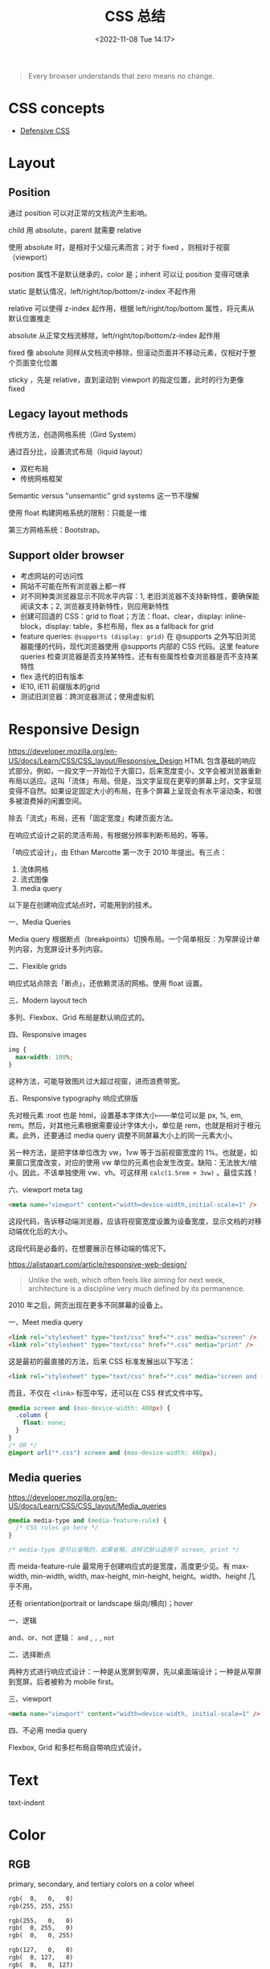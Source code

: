 #+TITLE: CSS 总结
#+DATE: <2022-11-08 Tue 14:17>
#+TAGS[]: 技术 CSS
#+TOC: true

#+BEGIN_QUOTE
Every browser understands that zero means no change.
#+END_QUOTE

* CSS concepts

- [[https://defensivecss.dev/][Defensive CSS]]

* Layout
** Position
通过 position 可以对正常的文档流产生影响。

child 用 absolute，parent 就需要 relative

使用 absolute 时，是相对于父级元素而言；对于 fixed ，则相对于视窗（viewport）

position 属性不是默认继承的，color 是；inherit 可以让 position 变得可继承

static 是默认情况，left/right/top/bottom/z-index 不起作用

relative 可以使得 z-index 起作用，根据 left/right/top/bottom 属性，将元素从默认位置推走

absolute 从正常文档流移除，left/right/top/bottom/z-index 起作用

fixed 像 absolute 同样从文档流中移除，但滚动页面并不移动元素，仅相对于整个页面变化位置

sticky ，先是 relative，直到滚动到 viewport 的指定位置，此时的行为更像 fixed
** Legacy layout methods
传统方法，创造网格系统（Gird System）

通过百分比，设置流式布局（liquid layout）

- 双栏布局
- 传统网格框架

Semantic versus "unsemantic" grid systems 这一节不理解

使用 float 构建网格系统的限制：只能是一维

第三方网格系统：Bootstrap。

** Support older browser
- 考虑网站的可访问性
- 网站不可能在所有浏览器上都一样
- 对不同种类浏览器显示不同水平内容：1, 老旧浏览器不支持新特性，要确保能阅读文本；2, 浏览器支持新特性，则应用新特性
- 创建可回退的 CSS：grid to float；方法：float、clear，display: inline-block，display: table，多栏布局，flex as a fallback for grid
- feature queries: =@supports (display: grid)= 在 @supports 之外写旧浏览器能懂的代码，现代浏览器使用 @supports 内部的 CSS 代码。这里 feature queries 检查浏览器是否支持某特性，还有有些属性检查浏览器是否不支持某特性
- flex 迭代的旧有版本
- IE10, IE11 前缀版本的grid
- 测试旧浏览器：跨浏览器测试；使用虚拟机

* Responsive Design
https://developer.mozilla.org/en-US/docs/Learn/CSS/CSS_layout/Responsive_Design
HTML 包含基础的响应式部分。例如，一段文字一开始位于大窗口，后来宽度变小，文字会被浏览器重新布局以适应。这叫「流体」布局。但是，当文字呈现在更窄的屏幕上时，文字呈现变得不自然。如果设定固定大小的布局，在多个屏幕上呈现会有水平滚动条，和很多被浪费掉的闲置空间。

除去「流式」布局，还有「固定宽度」构建页面方法。

在响应式设计之前的灵活布局，有根据分辨率判断布局的，等等。

「响应式设计」，由 Ethan Marcotte 第一次于 2010 年提出。有三点：

1. 流体网格
2. 流式图像
3. media query

以下是在创建响应式站点时，可能用到的技术。

一、Media Queries

Media query 根据断点（breakpoints）切换布局。一个简单相反：为窄屏设计单列内容，为宽屏设计多列内容。

二、Flexible grids

响应式站点除去「断点」，还依赖灵活的网格。使用 float 设置。

三、Modern layout tech

多列、Flexbox、Grid 布局是默认响应式的。



四、Responsive images

#+BEGIN_SRC css
img {
  max-width: 100%;
}
#+END_SRC

这种方法，可能导致图片过大超过视窗，进而浪费带宽。

五、Responsive typography 响应式排版

先对根元素 :root 也是 html，设置基本字体大小——单位可以是 px, %, em, rem。然后，对其他元素根据需要设计字体大小，单位是 rem，也就是相对于根元素。此外，还要通过 media query 调整不同屏幕大小上的同一元素大小。

另一种方法，是把字体单位改为 vw，1vw 等于当前视窗宽度的 1%。也就是，如果窗口宽度改变，对应的使用 vw 单位的元素也会发生改变。缺陷：无法放大/缩小。因此，不该单独使用 vw、vh。可这样用 =calc(1.5rem + 3vw)= 。最佳实践！

六、viewport meta tag

#+BEGIN_SRC html
<meta name="viewport" content="width=device-width,initial-scale=1" />
#+END_SRC

这段代码，告诉移动端浏览器，应该将视窗宽度设置为设备宽度，显示文档的对移动端优化后的大小。

这段代码是必备的，在想要展示在移动端的情况下。

https://alistapart.com/article/responsive-web-design/

#+BEGIN_QUOTE
Unlike the web, which often feels like aiming for next week, architecture is a discipline very much defined by its permanence.
#+END_QUOTE

2010 年之后，网页出现在更多不同屏幕的设备上。

一、Meet media query

#+BEGIN_SRC html
<link rel="stylesheet" type="text/css" href="*.css" media="screen" />
<link rel="stylesheet" type="text/css" href="*.css" media="print" />
#+END_SRC

这是最初的最直接的方法，后来 CSS 标准发展出以下写法：

#+BEGIN_SRC html
<link rel="stylesheet" type="text/css" href="*.css" media="screen and (max-device-width: 480px)" />
#+END_SRC

而且，不仅在 =<link>= 标签中写，还可以在 CSS 样式文件中写。

#+BEGIN_SRC css
@media screen and (max-device-width: 480px) {
  .column {
    float: none;
  }
}
/* OR */
@import url("*.css") screen and (max-device-width: 480px);
#+END_SRC

** Media queries
https://developer.mozilla.org/en-US/docs/Learn/CSS/CSS_layout/Media_queries

#+BEGIN_SRC css
@media media-type and (media-feature-rule) {
  /* CSS rules go here */
}

/* media-type 是可以省略的，如果省略，该样式默认适用于 screen, print */
#+END_SRC

而 meida-feature-rule 最常用于创建响应式的是宽度，高度更少见。有 max-width, min-width, width, max-height, min-height, height。width、height 几乎不用。

还有 orientation(portrait or landscape 纵向/横向)；hover

一、逻辑

and、or、not 逻辑： =and= , =,= , =not=

二、选择断点

两种方式进行响应式设计：一种是从宽屏到窄屏，先以桌面端设计；一种是从窄屏到宽屏。后者被称为 mobile first。

三、viewport

#+BEGIN_SRC html
<meta name="viewport" content="width=device-width, initial-scale=1" />
#+END_SRC

四、不必用 media query

Flexbox, Grid 和多栏布局自带响应式设计。

* Text

text-indent

* Color
** RGB
primary, secondary, and tertiary colors on a color wheel

#+BEGIN_SRC txt
rgb(  0,   0,   0)
rgb(255, 255, 255)

rgb(255,   0,   0)
rgb(  0, 255,   0)
rgb(  0,   0, 255)

rgb(127,   0,   0)
rgb(  0, 127,   0)
rgb(  0,   0, 127)

rgb(255, 127,   0)
rgb(255,   0, 127)
rgb(127, 255,   0)
rgb(127,   0, 255)
rgb(  0, 255, 127)
rgb(  0, 127, 255)
#+END_SRC

Two colors that are opposite from each other on the color wheel are called complementary colors.

A very common way to apply color to an element with CSS is with hexadecimal or hex values. While hex values sound complicated, they're really just another form of RGB values.



** HSL

The HSL color model, or hue, saturation, and lightness, is another way to represent colors.

The CSS hsl function accepts 3 values: a number from 0 to 360 for hue, a percentage from 0 to 100 for saturation, and a percentage from 0 to 100 for lightness.

blue hsl(240, 100%, 50%)
** Transition/Gradient

#+BEGIN_SRC txt
linear-gradient
#+END_SRC
** Opacity
#+BEGIN_SRC txt
opacity
#+END_SRC

Another way to set the opacity for an element is with the alpha channel. Like rgba(), hsla().
* Border
#+BEGIN_SRC txt
border-left-width
border-left-style
border-left-color

border-left: width style color;
#+END_SRC
* Shadow
#+BEGIN_SRC txt
box-shadow
#+END_SRC

* values and units
- vh, vw
* Flexbox

一维布局。

- flex-direction: row | row-reverse | column | column-reverse
- flex-wrap: wrap | nowrap

* Media Queries
参考资料
- [[https://css-tricks.com/a-complete-guide-to-css-media-queries/][A Complete Guide to CSS Media Queries | CSS-Tricks]]
- [[https://developer.mozilla.org/en-US/docs/Web/CSS/Media_Queries][Media queries - CSS: Cascading Style Sheets | MDN]]
- [[https://bradfrost.com/blog/post/7-habits-of-highly-effective-media-queries/][7 Habits of Highly Effective Media Queries | Brad Frost]]
- http://cssmediaqueries.com/

CSS 媒体查询是一种通过某些特征、特性和用户偏好来定位浏览器的方法，然后根据它们应用样式或者执行其他代码。也许世界上最常见的媒体查询是那些针对特定视窗范围然后应用自定义样式的查询，它孕育了响应式设计的整个理念。

#+BEGIN_SRC css
/* 浏览器视窗宽度至少为 600px */
@media screen and (min-width: 600px) {
  .element {
    /* 应用的样式 */
  }
}
#+END_SRC

处理视窗宽度，还可以调整其他条件。比如屏幕分辨率、设备方向、操作系统偏好。

** 使用媒体查询

用在 HTML：
#+BEGIN_SRC html
<html>
  <head>
    <!-- 用于全部用户 -->
    <link rel="stylesheet" href="all.css" media="all" />
    <!-- 用于屏幕至少 20em 宽 -->
    <link rel="stylesheet" href="small.css" media="(min-width: 20em)" />
    ...
    <!-- 还可以分几种宽度类型 -->
    ...
    <!-- 用于打印界面 -->
    <link rel="stylesheet" href="print.css" media="print" />
  </head>
  <!-- ... -->
</html
#+END_SRC

这种划分方式可用于微调网站性能，通过分割样式的方式按需下载样式文件。但要注意，这并不阻止不符合当前设备样式表的下载，只是把它们排在了低优先级。因此，如果在小尺寸屏幕上会下载对应的样式文件，如果在稍微大些的屏幕上，它会下载包括小界面的样式表（这种说法适应于上面的例子），因为它与这些查询中不止一个相匹配。

这只是 <link> 元素。媒体查询还可以用在与 <picture> 的 <source> 元素上，这样做能够告诉浏览器加载哪一个版本的图像。

#+BEGIN_SRC html
<picture>
  <source srcset="cat-landscape.png" media="(min-width: 800px)">
  <source srcset="cat-cropped.png" media="(min-width: 600px)">

  <!-- 如果都不匹配，使用这一个 -->
  <img src="cat.png" alt="Cat photo">
</picture>
#+END_SRC

这样做能够让低配设备加载小图片，提升网站浏览体验。

竟然可以直接在 <style> 上用 media 属性。

#+BEGIN_SRC html
<style>
  p {
    background-color: blue;
    color: white;
  }
</style>

<style media="all and (max-width: 500px)">
  p {
    background-color: yellow;
    color: blue;
  }
</style>
#+END_SRC

用在 CSS：

再次强调，CSS 是最常见的媒体查询应用场景。在样式表中，可以使用 @media 规则来包裹元素，并且在满足条件时应用一组样式来显示（或隐藏该元素）。可以根据实际情况设置浏览器匹配条件，比如屏幕宽度等。

#+BEGIN_SRC css
/* 视窗宽度在 320px 与 480px 之间 */
@media only screen and (min-width: 320px) and (max-width: 480px) {
  .card {
    background: #bada55;
  }
}
#+END_SRC

也可以对 =@import= 导入的样式添加媒体查询，但这样做会增加网站渲染页面的时间。

[[https://csswizardry.com/2018/11/css-and-network-performance/][这篇文章]]（CSS and Network Performance）介绍了一种方法：当你使用了 =@import= 却无法通过删除它提高性能时，可以在 <head> 加一个 <link>，这样浏览器就会提前下载对应 @import 的样式文件，直接跳过 @import 的部分，缩短网页渲染时间。

[[https://web.dev/preload-scanner/][另一篇文章]]（Don't fight the browser preload scanner）介绍了浏览器预加载扫描器的作用，还有它是怎样帮助提高性能的。

用在 JavaScript：

当浏览器视窗宽度为 768px 时，输出 log。

#+BEGIN_SRC js
// 创建媒体条件，指定视窗宽度最小 768px
const mediaQuery = window.matchMedia("( min-width: 768px )")

function handleTabletCHange(e) {
  // 如果媒体查询为真
  if (e.matches) {
    // 输出日志
    console.log("Media Query Matched!")
  }
}

// 注册事件监听
mediaQuery.addListener(handleTabletCHange)

// 初始化检查
handleTabletCHange(mediaQuery)
#+END_SRC

[[https://css-tricks.com/working-with-javascript-media-queries/][一篇文章]]（Working with JavaScript Media Queries）介绍了如何在 JavaScript 中操作媒体查询。旧做法：

#+BEGIN_SRC js
function checkMediaQuery() {
  if (window.innerWidth > 768) {
    console.log("Media Query Matched!")
  }
}

window.addEventListener("resize", checkMediaQuery)
#+END_SRC

这样做只能匹配视窗方面的媒体查询。

** 媒体查询剖析

#+BEGIN_SRC css
@media screen (min-width: 320px) and (max-width: 768px)
#+END_SRC

- @media

它是定义媒体查询的关键词。

- 媒体类型有 screen, print, all, speech
- 媒体特征有 min-width, max-width

视窗/页面特征：width、height、aspect-ratio、orientation、overflow-block、overflow-inline。

显示质量：resolution、scan、grid、update、environment-blending、display-mode。

颜色：color、color-index、monochrome、color-gamut、dynamic-range、inverted-colors。

交互：pointer、hover、any-pointer、any-hover。

视频前缀：video-color-gamut、video-dynamic-range。

脚本：scripting。

用户偏好：prefers-reduced-motion、prefers-reduced-transparency、prefers-contrast、prefers-color-scheme、forced-colors、prefers-reduced-data。

- 操作符：and、or/,、not

** 你真的需要媒体查询吗？

Ranald Mace 的通用设计理念：在最大程度上将产品设计成所有人都能使用，而不需要进行调整或专门设计。

Laura Kalbag 在 /Accessibility for Everyone/ 中解释说，无障碍设计和通用设计之间的区别是微妙而重要的。一个无障碍设计师会创造一个大门，让坐轮椅的人进入，而一个通用设计师会创造一个任何人都能适应的入口，而不考虑他们的能力。

在网页上谈论通用设计是很困难的，几乎听起来像是空想，但是想一想，大约有 150 个不同的浏览器，大约有 50 种不同的用户偏好组合，正如我们之前提到的那样，仅安卓设备就有超过 24000 种不同的独特设备。

这意味着至少有 1800 万种可能的情况。用 Miriam Suzanne 的话说，“CSS试图在无限和未知的画布上进行未知内容的平面设计，跨越操作系统、界面和语言。我们中的任何人都不可能知道自己在做什么。”

这就是为什么假设真的很危险，因此当你设计、开发和考虑产品时，请不要假设，使用媒体查询确保你的内容能够正确显示在任何用户面前。

** 匹配数值范围

#+BEGIN_SRC css
@media (min-width: 30em) and (max-width: 80em) {
  body {
    background-color: purple;
  }
}

@media (30em <= width <= 80em) {
  /* ... */
}
#+END_SRC

** 可以对媒体查询进行多层嵌套

#+BEGIN_SRC css
@media (min-width: 20em), not all and (min-height: 40em) {  
  @media not all and (pointer: none) { ... }
  @media screen and ( (min-width: 50em) and (orientation: landscape) ), print and ( not (color) ) { ... }
}
#+END_SRC

** 可访问性

- prefers-reduced-motion

#+BEGIN_SRC css
@media screen and (prefers-reduced-motion: reduce) {
  * {
    animation-duration: 0.001ms !important;
    animation-iteration-count: 1 !important;
    transition-duration: 0.001ms !important;
  }
}
#+END_SRC

- prefers-contrast

#+BEGIN_SRC css
.button {
  background-color: #0958d8;
  color: #fff;
}

@media (prefers-contrast: high) {
  .button {
    background-color: #0a0db7;
  }
}
#+END_SRC

- prefers-color-scheme

#+BEGIN_SRC css
body {
  --bg-color: white; 
  --text-color: black;

  background-color: var(--bg-color);
  color: var(--text-color);
}

@media screen and (prefers-color-scheme: dark) {
  body {
    --bg-color: black;
    --text-color: white;
  }
}
#+END_SRC

** 7 Habits of Highly Effective Media Queries

1. 内容决定断点，不要使用流行的断点
2. 将布局视为一种改进
3. 使用主要和次要中断点
4. 使用相对单位
5. 超越宽度
6. 使用媒体查询进行条件加载
7. 不要使用太多媒体加载

* Animations
- https://web.dev/animations/
- https://animista.net/

* 技巧
** 居中对齐

[[https://css-tricks.com/centering-css-complete-guide/]]

[[https://www.w3schools.com/csS/css_align.asp]]

一、水平居中
#+BEGIN_SRC css
elem {
  margin-left: auto;
  margin-right: auto;
  width: 50%;
}

elem {
  margin: 0 auto;
  width: 50%;
}

/* inline, inline-* 元素 */
.text {
  text-align: center;
}

/* 块级元素 需要指定宽度，前2个也是块级元素居中样式 */
img {
  display: block;
  margin: 0 auto;
}
/* 多个块级元素排成一列横排 需要水平居中
main > div
.inline-block-center(main), .flex-center(main)
1. 设置好标准的 div 元素样式
*/
.inline-block-center {
  text-align: center;
  div {
    display: inline-block;
    text-align: left;
  }
}
.flex-center {
  display: flex;
  justify-content: center;
}
/* 多个块级元素排成一列竖排
main > div
*/
main div {
  margin: 5px auto;
}
/* 之后一定要指定每个 div 元素的宽度 */
#+END_SRC
二、垂直居中
#+BEGIN_SRC css
/* inline, inline-*, 文本、链接等 */
  /* single line */
  .center-single-line-vertically {
    padding: 50px 0;
  }
  .center-single-line-vertically {
    height: 100px;
    line-height: 100px;
    white-space: nowrap;
  }
  /* multiple lines */
  .center-multiple-lines-vertically {
    padding: 50px 0;
  }
    /* 如果对多行设置 padding 无效，使用以下办法 */
  .center-multiple-lines-vertically {
    display: table;
    height: 350px; /* 大于文字高度*/
    p {
      display: table-cell;
      margin: 0;
      vertical-align: middle;
    }
  }
  .center-multiple-lines-vertically {
    display: flex;
    justify-center: center;
    flex-direction: column;
    height: 300px; /* 大于文字高度 */
  }
  .center-multiple-lines-vertically {
    position: relative;
    &::before {
      content: " ";
      display: inline-block;
      height: 100%;
      width: 1%;
      vertical-align: middle;
    }
    p {
      display: inline-block;
      vertical-align: middle;
    }
  }
/* 块级元素的垂直居中 */
  /* height 已知 */
  /* https://codepen.io/chriscoyier/pen/GRBVOj */
  .center-vertically {
    position: relative;
    .child {
      position: absolute;
      top: 50%;
      height: 100px;
      margin-top: -70px; /* box-sizing 非 border-box 的解决办法 */
    }
  }
  /* height 未知 */
  .center-vertically {
    position: relative;
    .child {
      position: absolute;
      top: 50%;
      transform: translateY(-50%);
    }
  }
  /* 元素高度拉伸到父元素 */
  .center-vertically {
    display: table;
    height: 300px;
    div {
      display: table-cell;
      vertical-align: middle;
    }
  }
  /* 与前文多行居中相同，使用 Flexbox */
  .center-vertically {
    display: flex;
    flex-direction: column;
    justify-content: center;
  }
    /* 或者这样写 */
    .center-vertically {
      display: flex;
      .child {
        margin: auto 0;
      }
    }
#+END_SRC

三、水平+垂直居中
#+BEGIN_SRC css
.center {
  padding: 50px 0;
  text-align: center;
}
/* 元素宽高固定 */
.center {
  position: relative;
  .child {
    width: 300px;
    height: 100px;
    padding: 20px;

    position: absolute;
    top: 50%;
    left: 50%;

    margin: -70px 0 0 -170px; /* 这个缩进值是如何计算的 */
  }
}
/* 元素宽高未知 */
.center {
  height: 200px;
  width: 300px; /* 宽度要有 */
  position: relative;
  p {
    margin: 0;
    position: absolute;
    top: 50%;
    left: 50%;
    transform: translate(-50%, -50%);
  }
}
/* Flexbox */
.center {
  display: flex;
  justify-content: center;
  align-items: center;
}
/* Gird */
body, html {
  height: 100%;
  display: grid;
  .child {
    margin: auto;
  }
}
#+END_SRC

** 左右对齐
#+BEGIN_SRC css
.right {
  position: absolute;
  right: 0;
}

.right {
  float: right;
}

.left {
  position: absolute;
  left: 0;
}

.left {
  float: left;
}
#+END_SRC
** Clearing boxes wrapped around a float
https://www.w3schools.com/csS/css_align.asp

[[https://developer.mozilla.org/en-US/docs/Learn/CSS/CSS_layout/Floats#clearing_boxes_wrapped_around_a_float]]

当使用 float 时，有时内部图片会溢出到父元素之外，这时就需要一些 hack
** 居中 div

#+BEGIN_SRC css
div {
  width: 80%;
  margin-left: auto;
  margin-right: auto;
}
#+END_SRC
** 两个元素分别位于左右两端

#+BEGIN_SRC html
<p class="flavor">French Vanilla</p><p class="price">3.00</p>
#+END_SRC

#+BEGIN_SRC css
p {
  display: inline-block;
}

.flavor {
  text-align: left;
  width: 50%;
}

.price {
  text-align: right;
  width: 50%;
}
#+END_SRC

如果 HTML 是这样的

#+BEGIN_SRC html
<p>Caramel Macchiato</p>
<p>3.75</p>
#+END_SRC

第二个 p 元素，就会进入下一行。

** 选择2-6th子元素

#+BEGIN_SRC css
#menu li:nth-child(n+2):nth-child(-n+6) {
  /* your styles go here */
}
#+END_SRC

** 消除水平滚动条
#+BEGIN_SRC css
body {
  margin: 0;
}
#+END_SRC

** html,body 对于 100% 的反应

#+BEGIN_SRC css
html {
  height: 100%;
}

body {
  height: 100%;
}
#+END_SRC

在找到别人的解答时，我以为对 html body 进行设置 height 只需要其中一个，但结果却不是。为什么只有当 2 个都设置时，才会出现那样的样子呢？

[[https://codepen.io/tianheg/pen/yLRPZqo]]

#+BEGIN_EXPORT html
<img src="/images/stanford-cs142-project1versionA.png" alt="斯坦福 CS142 课程相关图片">
<span class="caption">◎ 斯坦福 CS142 课程相关图片</span>
#+END_EXPORT
    
** line-height 使用数值，不使用长度

#+BEGIN_SRC css
/* Good */
elem {
  line-height: 1.1;
  font-size: 30px;
}

/* Bad */
elem2 {
  line-height: 1.1em;
  font-size: 15px;
}
#+END_SRC

两个元素的行高计算：1.1x30, 1.1x15。前者字体更大，行高更大。

** 区块居中

#+BEGIN_SRC css
.block {
  margin: 0 auto;
}
#+END_SRC

** position 进行相对定位

[[https://codepen.io/tianheg/pen/ExEvmXq]]

#+BEGIN_SRC css
ul {
  position: absolute;
  top: 100px;
}

li {
  position: relative;
  left: 100px;
}
#+END_SRC

** 除第一项添加样式

[[https://codepen.io/tianheg/pen/wvYPLNy]]

#+BEGIN_SRC css
li + li {
  background: pink;
}
#+END_SRC

** 简化的 CSS reset

#+BEGIN_SRC css
*,
*::before,
*::after {
  box-sizing: border-box;
  margin: 0;
  padding: 0;
}
#+END_SRC

比 [[http://necolas.github.io/normalize.css/][Normalize.css]] 简单不少。 =box-sizing= 能让我使用盒子模型。

*注意* ：如果选择如下一个这般继承 =box-sizing= 的话，就不要在重置 CSS 中使用 =box-sizing= 。

** 继承 =box-sizing=

#+BEGIN_SRC css
html {
  box-sizing: border-box;
}

*,
*::before,
*::after {
  box-sizing: inherit;
}
#+END_SRC

这使得改变插件或其他利用其他行为的组件的 =box-sizing= 变得更加容易。

** 使用 =unset= 而不是手动重置所有属性

像这样一个属性一个属性地重置是不必要的。

#+BEGIN_SRC css
button {
  background: none;
  border: none;
  color: inherit;
  font: inherit;
  outline: none;
  padding: 0;
}
#+END_SRC

选中所有属性有个快捷方式： =all= 。把它设为 =unset= 就可以实现上述那么长达成的效果。

#+BEGIN_SRC css
button {
  all: unset;
}
#+END_SRC

*注意* ： =all= 、 =unset= 在 IE11 不受支持。

参考资料

- [[https://github.com/AllThingsSmitty/css-protips#table-of-contents]]
- [[http://blog.kidwm.net/390][CSS 奇技淫巧十八招 -- WMの物語]]

** Accessible image replacement
https://codepen.io/tianheg/pen/MWPrjJN

#+BEGIN_SRC scss
div {
  margin: 5rem;
}
// https://web.archive.org/web/20030805051841/http://moronicbajebus.com/playground/cssplay/image-replacement/
#one {
  border: 1px solid yellow;
  width: 100px;
  padding-top: 100px;
  height: 0;
  background: url(https://source.unsplash.com/random/100x100/?img=1) no-repeat;
}

#two {
  border: 1px solid yellow;
  text-indent: 100%;
  white-space: nowrap;
  overflow: hidden;
  background: url(https://picsum.photos/100/100) no-repeat;
}
// https://web.archive.org/web/20031002115428/http://www.mezzoblue.com/tests/revised-image-replacement/#gilderlevin
#three {
  width: 100px;
  height: 100px;
  position: relative;
}
#three span {
  background: url(https://picsum.photos/100/100) no-repeat;
  position: absolute;
  width: 100%;
  height: 100%;
}
#three-v2 {
  width: 100px;
  height: 100px;
  position: relative;
}
#three-v2 span {
  background: url(https://picsum.photos/100/100) no-repeat;
  position: absolute;
  width: 100%;
  height: 100%;
}

// https://nicolasgallagher.com/css-image-replacement-with-pseudo-elements/
#four {
  height: 100px; /* height of replacement image */
  padding: 0;
  margin: 0;
  overflow: hidden;
}

#four::before {
  content: url(https://picsum.photos/100/100);
  display: block;
}

/**
Old method(text-indent: -9000px):

.nir {
   height: 100px;
   padding: 0;
   margin: 0;
   overflow: hidden;
   text-indent: -9000px;
   background: url(image.gif) no-repeat 0 0;
}
*/
#+END_SRC
** counter 装饰有序清单

1. https://codepen.io/tianheg/pen/wvYpzxR
2. https://moderncss.dev/totally-custom-list-styles/

** 伪元素做 drop shadow

https://codepen.io/tianheg/pen/wvYpoaL

** flexbox 让 footer 置底
https://philipwalton.github.io/solved-by-flexbox/demos/sticky-footer/

[[https://codepen.io/tianheg/pen/JjmpEwQ]]

** background-attachment: local 做滚动阴影
https://lea.verou.me/2012/04/background-attachment-local/

[[https://codepen.io/tianheg/pen/dygdvMM]]

** 根据内容项目总数做样式变化
https://lea.verou.me/2011/01/styling-children-based-on-their-number-with-css3/

[[https://codepen.io/tianheg/pen/WNaMpEg]]

** 导航菜单点击失效

#+BEGIN_SRC css
.nav-elem {
  pointer-events: none;
}
#+END_SRC

** overflow 清除 float
https://codepen.io/tianheg/pen/xxyYQdy

参考资料：

- [[http://www.stubbornella.org/content/2009/07/23/overflow-a-secret-benefit/][Overflow – a secret benefit | Stubbornella]]
- [[http://www.stubbornella.org/content/2010/06/25/the-media-object-saves-hundreds-of-lines-of-code/][The media object saves hundreds of lines of code | Stubbornella]]

** 用 text-align: justify 分散排版
https://codepen.io/tianheg/pen/LYgmpdg
** 用 linear-gradient 作格線背景以及替代框線
https://codepen.io/tianheg/pen/JjmvGyQ
** CSS Animation Tricks
https://codepen.io/tianheg/pen/OJBZMgZ

不同浏览器对于在动画中的 z-index 的处理是不同的。

** 多用 transform 少用 pos:abs + top/left
https://www.paulirish.com/2012/why-moving-elements-with-translate-is-better-than-posabs-topleft/

** 关于 z-index 使用
https://philipwalton.com/articles/what-no-one-told-you-about-z-index/

** CSS Debug 技巧

#+BEGIN_SRC css
* {
  outline: rgba(255, 0, 0, 0.25) solid 3px;
}
#+END_SRC

* Shapes
** 矩形
https://codepen.io/tianheg/pen/yLRPmYr

#+BEGIN_SRC css
#square {
  width: 100px;
  height: 100px;
  background: red;
}

#rectangle {
  width: 200px;
  height: 100px;
  background: red;
}
#+END_SRC

** 圆形
https://codepen.io/tianheg/pen/ExdbqyV
#+BEGIN_SRC css
#circle {
  width: 100px;
  height: 100px;
  background: red;
  border-radius: 50%;
}
#+END_SRC

** 椭圆形
https://codepen.io/tianheg/pen/KKGyOME
#+BEGIN_SRC css
#oval {
  width: 200px;
  height: 100px;
  background: red;
  border-radius: 100px / 50px;
}
#+END_SRC

** 三角形
https://codepen.io/tianheg/pen/NWOwQdE

#+BEGIN_SRC css
#triangle-up {
  width: 0;
  height: 0;
  border-left: 50px solid transparent;
  border-right: 50px solid transparent;
  border-bottom: 100px solid red;
}

#triangle-down {
  width: 0;
  height: 0;
  border-left: 50px solid transparent;
  border-right: 50px solid transparent;
  border-top: 100px solid red;
}

#triangle-left {
  width: 0;
  height: 0;
  border-top: 50px solid transparent;
  border-right: 100px solid red;
  border-bottom: 50px solid transparent;
}

#triangle-right {
  width: 0;
  height: 0;
  border-top: 50px solid transparent;
  border-left: 100px solid red;
  border-bottom: 50px solid transparent;
}

#triangle-topleft {
  width: 0;
  height: 0;
  border-top: 100px solid red;
  border-right: 100px solid transparent;
}

#triangle-topright {
  width: 0;
  height: 0;
  border-top: 100px solid red;
  border-left: 100px solid transparent;
}

#triangle-bottomleft {
  width: 0;
  height: 0;
  border-bottom: 100px solid red;
  border-right: 100px solid transparent;
}

#triangle-bottomright {
  width: 0;
  height: 0;
  border-bottom: 100px solid red;
  border-left: 100px solid transparent;
}
#+END_SRC

** 梯形
https://codepen.io/tianheg/pen/jOeagmR

#+BEGIN_SRC css
#trapezoid {
  border-bottom: 100px solid red;
  border-left: 25px solid transparent;
  border-right: 25px solid transparent;
  height: 0;
  width: 100px;
}
#+END_SRC

** 平行四边形
https://codepen.io/tianheg/pen/yLRpJoE

#+BEGIN_SRC css
#parallelogram {
  width: 150px;
  height: 100px;
  transform: skew(20deg);
  background: red;
}
#+END_SRC

** 弧形尾箭头 Curved Tail Arrow
https://codepen.io/tianheg/pen/oNapLGN

#+BEGIN_SRC css
#curvedarrow {
  position: relative;
  width: 0;
  height: 0;
  border-top: 9px solid transparent;
  border-right: 9px solid red;
  transform: rotate(10deg);
}
#curvedarrow::after {
  content: "";
  position: absolute;
  border: 0 solid transparent;
  border-top: 3px solid red;
  border-radius: 20px 0 0 0;
  top: -12px;
  left: -9px;
  width: 12px;
  height: 12px;
  transform: rotate(45deg);
}
#+END_SRC

** 六角星
https://codepen.io/tianheg/pen/wvYpWPe

#+BEGIN_SRC css
#star-six {
  width: 0;
  height: 0;
  border-left: 50px solid transparent;
  border-right: 50px solid transparent;
  border-bottom: 100px solid red;
  position: relative;
}
#star-six::after {
  width: 0;
  height: 0;
  border-left: 50px solid transparent;
  border-right: 50px solid transparent;
  border-top: 100px solid red;
  position: absolute;
  content: "";
  top: 30px;
  left: -50px;
}
#+END_SRC

** 五角星
https://codepen.io/tianheg/pen/mdzpEpr

#+BEGIN_SRC css
#star-five {
  margin: 50px 0;
  position: relative;
  display: block;
  color: red;
  width: 0px;
  height: 0px;
  border-right: 100px solid transparent;
  border-bottom: 70px solid red;
  border-left: 100px solid transparent;
  transform: rotate(35deg);
}
#star-five::before {
  border-bottom: 80px solid red;
  border-left: 30px solid transparent;
  border-right: 30px solid transparent;
  position: absolute;
  height: 0;
  width: 0;
  top: -45px;
  left: -65px;
  display: block;
  content: '';
  transform: rotate(-35deg);
}
#star-five::after {
  position: absolute;
  display: block;
  color: red;
  top: 3px;
  left: -105px;
  width: 0px;
  height: 0px;
  border-right: 100px solid transparent;
  border-bottom: 70px solid red;
  border-left: 100px solid transparent;
  transform: rotate(-70deg);
  content: '';
}
#+END_SRC

** 正五边形
https://codepen.io/tianheg/pen/zYmpBpb

#+BEGIN_SRC css
#pentagon {
  position: relative;
  width: 54px;
  box-sizing: content-box;
  border-width: 50px 18px 0;
  border-style: solid;
  border-color: red transparent;
}
#pentagon::before {
  content: "";
  position: absolute;
  height: 0;
  width: 0;
  top: -85px;
  left: -18px;
  border-width: 0 45px 35px;
  border-style: solid;
  border-color: transparent transparent red;
}
#+END_SRC

** 正六边形
https://codepen.io/tianheg/pen/GRYyqQN

#+BEGIN_SRC css
#hexagon {
  width: 100px;
  height: 57.735px;
  background: red;
  position: relative;
}
#hexagon::before {
  content: "";
  position: absolute;
  top: -28.8675px;
  left: 0;
  width: 0;
  height: 0;
  border-left: 50px solid transparent;
  border-right: 50px solid transparent;
  border-bottom: 28.8675px solid red;
}
#hexagon::after {
  content: "";
  position: absolute;
  bottom: -28.8675px;
  left: 0;
  width: 0;
  height: 0;
  border-left: 50px solid transparent;
  border-right: 50px solid transparent;
  border-top: 28.8675px solid red;
}
#+END_SRC

** 正八边形
https://codepen.io/tianheg/pen/ExdoyQJ

#+BEGIN_SRC css
#octagon {
  width: 100px;
  height: 100px;
  background: red;
  position: relative;
}
#octagon::before {
  content: "";
  width: 42px;
  height: 0;
  position: absolute;
  top: 0;
  left: 0;
  border-right: 29px solid #eee;
  border-bottom: 29px solid red;
  border-left: 29px solid #eee;
}
#octagon::after {
  content: "";
  width: 42px;
  height: 0;
  position: absolute;
  bottom: 0;
  left: 0;
  border-top: 29px solid red;
  border-left: 29px solid #eee;
  border-right: 29px solid #eee;
}
#+END_SRC

** 心形
https://codepen.io/tianheg/pen/PoyEzam

#+BEGIN_SRC css
#heart {
  position: relative;
  width: 100px;
  height: 90px;
}
#heart::before,
#heart::after {
  position: absolute;
  content: "";
  left: 50px;
  top: 0;
  width: 50px;
  height: 80px;
  background: red;
  border-radius: 50px 50px 0 0;
  transform: rotate(-45deg);
  transform-origin: 0 100%;
}
#heart::after {
  left: 0;
  transform: rotate(45deg);
  transform-origin: 100% 100%;
}
#+END_SRC

** 无穷大形
https://codepen.io/tianheg/pen/PoyEzBm

#+BEGIN_SRC css
#infinity {
  position: relative;
  width: 212px;
  height: 100px;
  box-sizing: content-box;
}
#infinity::before,
#infinity::after {
  content: "";
  box-sizing: content-box;
  position: absolute;
  top: 0;
  left: 0;
  width: 60px;
  height: 60px;
  border: 20px solid red;
  border-radius: 50px 50px 0 50px;
  transform: rotate(-45deg);
}
#infinity::after {
  left: auto;
  right: 0;
  border-radius: 50px 50px 50px 0;
  transform: rotate(45deg);
}
#+END_SRC

** 菱形
https://codepen.io/tianheg/pen/qBJpNME

#+BEGIN_SRC css
#diamond {
  width: 0;
  height: 0;
  border: 50px solid transparent;
  border-bottom-color: red;
  position: relative;
  top: -50px;
}
#diamond::after {
  content: '';
  position: absolute;
  left: -50px;
  top: 50px;
  width: 0;
  height: 0;
  border: 50px solid transparent;
  border-top-color: red;
}
#+END_SRC

** 钻石盾形
https://codepen.io/tianheg/pen/gOBoMdW

#+BEGIN_SRC css
#diamond-shield {
  width: 0;
  height: 0;
  border: 50px solid transparent;
  border-bottom: 20px solid red;
  position: relative;
  top: -50px;
}
#diamond-shield::after {
  content: '';
  position: absolute;
  left: -50px;
  top: 20px;
  width: 0;
  height: 0;
  border: 50px solid transparent;
  border-top: 70px solid red;
}
#+END_SRC

** Diamond Narrow Shape
https://codepen.io/tianheg/pen/ZEqvOMV

#+BEGIN_SRC css
#diamond-narrow {
  width: 0;
  height: 0;
  border: 50px solid transparent;
  border-bottom: 70px solid red;
  position: relative;
  top: -50px;
}
#diamond-narrow::after {
  content: '';
  position: absolute;
  left: -50px;
  top: 70px;
  width: 0;
  height: 0;
  border: 50px solid transparent;
  border-top: 70px solid red;
}
#+END_SRC

** Cut Diamond Shape
https://codepen.io/tianheg/pen/zYmpBJQ

#+BEGIN_SRC css
#cut-diamond {
  border-style: solid;
  border-color: transparent transparent red transparent;
  border-width: 0 25px 25px 25px;
  height: 0;
  width: 50px;
  box-sizing: content-box;
  position: relative;
  margin: 20px 0 50px 0;
}
#cut-diamond::after {
  content: "";
  position: absolute;
  top: 25px;
  left: -25px;
  width: 0;
  height: 0;
  border-style: solid;
  border-color: red transparent transparent transparent;
  border-width: 70px 50px 0 50px;
}
#+END_SRC

** 鸡蛋形
https://codepen.io/tianheg/pen/oNapLaj

#+BEGIN_SRC css
#egg {
  display: block;
  width: 126px;
  height: 180px;
  background-color: #f7e6ca;
  border-radius: 50% 50% 50% 50% / 60% 60% 40% 40%;
}
#+END_SRC

** 吃豆人形状
https://codepen.io/tianheg/pen/KKGZMbx

#+BEGIN_SRC css
#pacman {
  width: 0px;
  height: 0px;
  border-right: 60px solid transparent;
  border-top: 60px solid #ffd700;
  border-left: 60px solid #ffd700;
  border-bottom: 60px solid #ffd700;
  border-top-left-radius: 60px;
  border-top-right-radius: 60px;
  border-bottom-left-radius: 60px;
  border-bottom-right-radius: 60px;
}
#+END_SRC

** 对话气泡形
https://codepen.io/tianheg/pen/PoyEzVK

#+BEGIN_SRC css
#talkbubble {
  width: 120px;
  height: 80px;
  background: red;
  position: relative;
  border-radius: 10px;
  left: 100px;
}
#talkbubble::before {
  content: "";
  position: absolute;
  right: 100%;
  top: 16px;
  width: 0;
  height: 0;
  border-top: 13px solid transparent;
  border-right: 26px solid red;
  border-bottom: 13px solid transparent;
}
#+END_SRC

** RSS Feed
https://codepen.io/tianheg/pen/PoyEzLK

#+BEGIN_SRC css
#rss {
  width: 20em;
  height: 20em;
  border-radius: 3em;
  background-color: #ff0000;
  font-size: 14px;
}
#rss::before {
  content: '';
  z-index: 1;
  display: block;
  height: 5em;
  width: 5em;
  background: #fff;
  border-radius: 50%;
  position: relative;
  top: 11.5em;
  left: 3.5em;
}
#rss::after {
  content: '';
  display: block;
  background: #ff0000;
  width: 13em;
  height: 13em;
  top: -2em;
  left: 3.8em;
  border-radius: 2.5em;
  position: relative;
  box-shadow:
    -2em 2em 0 0 #fff inset,
    -4em 4em 0 0 #ff0000 inset,
    -6em 6em 0 0 #fff inset
}
#+END_SRC

** 12 点爆发形状
https://codepen.io/tianheg/pen/MWPrexZ

#+BEGIN_SRC css
#burst-12 {
  background: red;
  width: 80px;
  height: 80px;
  position: relative;
  text-align: center;
}
#burst-12::before,
#burst-12::after {
  content: "";
  position: absolute;
  top: 0;
  left: 0;
  height: 80px;
  width: 80px;
  background: red;
}
#burst-12::before {
  transform: rotate(30deg);
}
#burst-12::after {
  transform: rotate(60deg);
}
#+END_SRC

** 8 点爆发形状
[[https://codepen.io/tianheg/pen/abREZxb]]

#+BEGIN_SRC css
#burst-8 {
  background: red;
  width: 80px;
  height: 80px;
  position: relative;
  text-align: center;
  transform: rotate(20deg);
}
#burst-8::before {
  content: "";
  position: absolute;
  top: 0;
  left: 0;
  height: 80px;
  width: 80px;
  background: red;
  transform: rotate(135deg);
}
#+END_SRC

** 阴阳
https://codepen.io/tianheg/pen/GRYyqLE

#+BEGIN_SRC css
#yin-yang {
  width: 96px;
  box-sizing: content-box;
  height: 48px;
  background: #eee;
  border-color: black;
  border-style: solid;
  border-width: 2px 2px 50px 2px;
  border-radius: 100%;
  position: relative;
}
#yin-yang::before {
  content: "";
  position: absolute;
  top: 50%;
  left: 0;
  background: #eee;
  border: 18px solid black;
  border-radius: 100%;
  width: 12px;
  height: 12px;
  box-sizing: content-box;
}
#yin-yang::after {
  content: "";
  position: absolute;
  top: 50%;
  left: 50%;
  background: black;
  border: 18px solid #eee;
  border-radius: 100%;
  width: 12px;
  height: 12px;
  box-sizing: content-box;
}
#+END_SRC

** 徽章丝带
https://codepen.io/tianheg/pen/zYmpBXg

#+BEGIN_SRC css
#badge-ribbon {
  position: relative;
  background: red;
  height: 100px;
  width: 100px;
  border-radius: 50px;
}
#badge-ribbon::before,
#badge-ribbon::after {
  content: '';
  position: absolute;
  border-bottom: 70px solid red;
  border-left: 40px solid transparent;
  border-right: 40px solid transparent;
  top: 70px;
  left: -10px;
  transform: rotate(-140deg);
}
#badge-ribbon::after {
  left: auto;
  right: -10px;
  transform: rotate(140deg);
}
#+END_SRC

** 太空入侵者
https://codepen.io/tianheg/pen/VwEyjOK

#+BEGIN_SRC css
#space-invader {
  box-shadow: 0 0 0 1em red,
    0 1em 0 1em red,
    -2.5em 1.5em 0 .5em red,
    2.5em 1.5em 0 .5em red,
    -3em -3em 0 0 red,
    3em -3em 0 0 red,
    -2em -2em 0 0 red,
    2em -2em 0 0 red,
    -3em -1em 0 0 red,
    -2em -1em 0 0 red,
    2em -1em 0 0 red,
    3em -1em 0 0 red,
    -4em 0 0 0 red,
    -3em 0 0 0 red,
    3em 0 0 0 red,
    4em 0 0 0 red,
    -5em 1em 0 0 red,
    -4em 1em 0 0 red,
    4em 1em 0 0 red,
    5em 1em 0 0 red,
    -5em 2em 0 0 red,
    5em 2em 0 0 red,
    -5em 3em 0 0 red,
    -3em 3em 0 0 red,
    3em 3em 0 0 red,
    5em 3em 0 0 red,
    -2em 4em 0 0 red,
    -1em 4em 0 0 red,
    1em 4em 0 0 red,
    2em 4em 0 0 red;
  background: red;
  width: 1em;
  height: 1em;
  overflow: hidden;
  margin: 50px 0 70px 65px;
}
#+END_SRC

** 电视
https://codepen.io/tianheg/pen/WNadxBy

#+BEGIN_SRC css
#tv {
  position: relative;
  width: 200px;
  height: 150px;
  margin: 20px 0;
  background: red;
  border-radius: 50% / 10%;
  color: white;
  text-align: center;
  text-indent: .1em;
}
#tv::before {
  content: '';
  position: absolute;
  top: 10%;
  bottom: 10%;
  right: -5%;
  left: -5%;
  background: inherit;
  border-radius: 5% / 50%;
}
#+END_SRC

** V形
https://codepen.io/tianheg/pen/XWxVKwL

#+BEGIN_SRC css
#chevron {
  position: relative;
  text-align: center;
  padding: 12px;
  margin-bottom: 6px;
  height: 60px;
  width: 200px;
}
#chevron::before {
  content: '';
  position: absolute;
  top: 0;
  left: 0;
  height: 100%;
  width: 51%;
  background: red;
  transform: skew(0deg, 6deg);
}
#chevron::after {
  content: '';
  position: absolute;
  top: 0;
  right: 0;
  height: 100%;
  width: 50%;
  background: red;
  transform: skew(0deg, -6deg);
}
#+END_SRC

** 放大镜
https://codepen.io/tianheg/pen/PoyEzrJ

#+BEGIN_SRC css
#magnifying-glass {
  font-size: 10em;
  display: inline-block;
  width: 0.4em;
  box-sizing: content-box;
  height: 0.4em;
  border: 0.1em solid red;
  position: relative;
  border-radius: 0.35em;
}
#magnifying-glass::before {
  content: "";
  display: inline-block;
  position: absolute;
  right: -0.25em;
  bottom: -0.1em;
  border-width: 0;
  background: red;
  width: 0.35em;
  height: 0.08em;
  transform: rotate(45deg);
}
#+END_SRC

** Facebook logo
https://codepen.io/tianheg/pen/yLRpJdG

#+BEGIN_SRC css
#facebook-icon {
  background: #4267b2;
  text-indent: -999em;
  width: 100px;
  height: 110px;
  box-sizing: content-box;
  border-radius: 5px;
  position: relative;
  overflow: hidden;
  border: 15px solid #4267b2;
  border-bottom: 0;
}
#facebook-icon::before {
  content: "/20";
  position: absolute;
  background: #4267b2;
  width: 40px;
  height: 90px;
  bottom: -30px;
  right: -37px;
  border: 20px solid #eee;
  border-radius: 25px;
  box-sizing: content-box;
}
#facebook-icon::after {
  content: "/20";
  position: absolute;
  width: 55px;
  top: 50px;
  height: 20px;
  background: #eee;
  right: 5px;
  box-sizing: content-box;
}
#+END_SRC

** 月牙
https://codepen.io/tianheg/pen/QWZaEeV

#+BEGIN_SRC css
#moon {
  width: 80px;
  height: 80px;
  border-radius: 50%;
  box-shadow: 10px 15px #ffff99;
}
#+END_SRC

** 旗帜
https://codepen.io/tianheg/pen/qBJpaWb

#+BEGIN_SRC css
#flag {
  width: 110px;
  height: 56px;
  box-sizing: content-box;
  padding-top: 15px;
  position: relative;
  background: red;
  color: white;
  font-size: 11px;
  letter-spacing: 0.2em;
  text-align: center;
  text-transform: uppercase;
}
#flag::after {
  content: "";
  position: absolute;
  left: 0;
  bottom: 0;
  width: 0;
  height: 0;
  border-bottom: 13px solid #eee;
  border-left: 55px solid transparent;
  border-right: 55px solid transparent;
}
#+END_SRC

** 扇形
https://codepen.io/tianheg/pen/zYmpKKG

#+BEGIN_SRC css
#cone {
  width: 0;
  height: 0;
  border-left: 70px solid transparent;
  border-right: 70px solid transparent;
  border-top: 100px solid red;
  border-radius: 50%;
}
#+END_SRC

** 十字
https://codepen.io/tianheg/pen/oNapzzB

#+BEGIN_SRC css
#cross {
  background: red;
  height: 100px;
  position: relative;
  width: 20px;
}
#cross::after {
  background: red;
  content: "";
  height: 20px;
  left: -40px;
  position: absolute;
  top: 40px;
  width: 100px;
}
#+END_SRC

** 房子：三角形+矩形
https://codepen.io/tianheg/pen/QWZaKKz

#+BEGIN_SRC css
#base {
  background: red;
  display: inline-block;
  height: 55px;
  margin-left: 20px;
  margin-top: 55px;
  position: relative;
  width: 100px;
}
#base::before {
  border-bottom: 35px solid red;
  border-left: 50px solid transparent;
  border-right: 50px solid transparent;
  content: "";
  height: 0;
  left: 0;
  position: absolute;
  top: -35px;
  width: 0;
}
#+END_SRC

** 有指向性的丝带
https://codepen.io/tianheg/pen/rNqpMWN

#+BEGIN_SRC css
#pointer {
  width: 200px;
  height: 40px;
  position: relative;
  background: red;
}
#pointer::after {
  content: "";
  position: absolute;
  left: 0;
  bottom: 0;
  width: 0;
  height: 0;
  border-left: 20px solid white;
  border-top: 20px solid transparent;
  border-bottom: 20px solid transparent;
}
#pointer::before {
  content: "";
  position: absolute;
  right: -20px;
  bottom: 0;
  width: 0;
  height: 0;
  border-left: 20px solid red;
  border-top: 20px solid transparent;
  border-bottom: 20px solid transparent;
}
#+END_SRC

** 锁形
https://codepen.io/tianheg/pen/qBJpaqa

#+BEGIN_SRC css
#lock {
  font-size: 8px;
  position: relative;
  width: 18em;
  height: 13em;
  border-radius: 2em;
  top: 10em;
  box-sizing: border-box;
  border: 3.5em solid red;
  border-right-width: 7.5em;
  border-left-width: 7.5em;
  margin: 0 0 6rem 0;
}
#lock::before {
  content: "";
  box-sizing: border-box;
  position: absolute;
  border: 2.5em solid red;
  width: 14em;
  height: 12em;
  left: 50%;
  margin-left: -7em;
  top: -12em;
  border-top-left-radius: 7em;
  border-top-right-radius: 7em;
}
#lock::after {
  content: "";
  box-sizing: border-box;
  position: absolute;
  border: 1em solid red;
  width: 5em;
  height: 8em;
  border-radius: 2.5em;
  left: 50%;
  top: -1em;
  margin-left: -2.5em;
}
#+END_SRC

** 倒角
https://codepen.io/tianheg/pen/wvYpzox

#+BEGIN_SRC css
#curved-corner-bottomleft,
#curved-corner-bottomright,
#curved-corner-topleft,
#curved-corner-topright {
  width: 100px;
  height: 100px;
  overflow: hidden;
  position: relative;
}
#curved-corner-bottomleft::before,
#curved-corner-bottomright::before,
#curved-corner-topleft::before,
#curved-corner-topright::before {
  content: "";
  display: block;
  width: 200%;
  height: 200%;
  position: absolute;
  border-radius: 50%;
}
#curved-corner-bottomleft::before {
  bottom: 0;
  left: 0;
  box-shadow: -50px 50px 0 0 red;
}
#curved-corner-bottomright::before {
  bottom: 0;
  right: 0;
  box-shadow: 50px 50px 0 0 red;
}
#curved-corner-topleft::before {
  top: 0;
  left: 0;
  box-shadow: -50px -50px 0 0 red;
}
#curved-corner-topright::before {
  top: 0;
  right: 0;
  box-shadow: 50px -50px 0 0 red;
}
#+END_SRC

参考资料

- https://css-tricks.com/the-shapes-of-css/

* Libraries
** Bootstrap

Bootstrap 是一个 CSS 框架。[[https://getbootstrap.com/]]

一、必要条件

#+BEGIN_SRC html
<!DOCTYPE html>
<html lang="en">
  <head>
    <meta charset="utf-8">
    <meta name="viewport" content="width=device-width, initial-scale=1">
    <title>Bootstrap demo</title>
  </head>
  <body>
    <h1>Hello, world!</h1>
  </body>
</html>
#+END_SRC

全局 CSS 样式： =box-sizing: border-box= ，保证 padding 不干扰最终元素宽度计算。但有些时候，对于特定元素，需要设为 =content-box= 。

Reboot 提供类似 [[https://github.com/sindresorhus/modern-normalize][modern-normalize]] 的功能，重置浏览器默认样式，以此保证跨浏览器样式一致。
